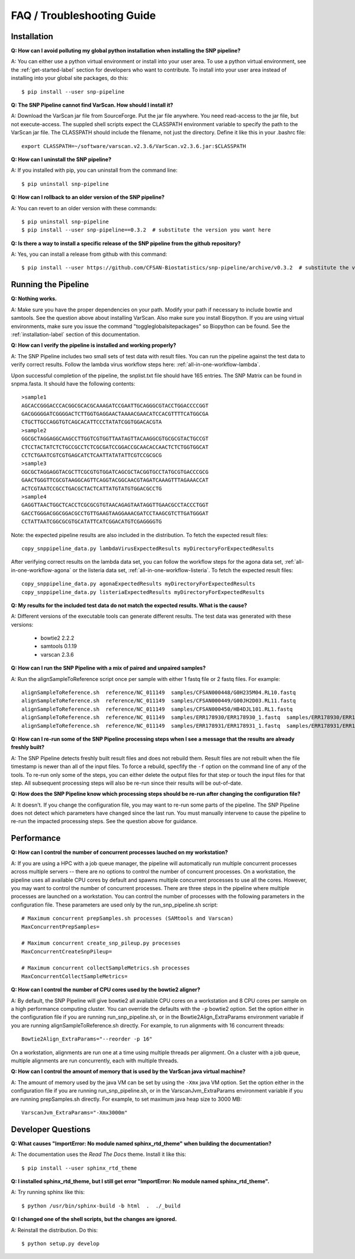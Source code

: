===========================
FAQ / Troubleshooting Guide
===========================

.. highlight:: bash

Installation
------------

**Q: How can I avoid polluting my global python installation when installing the SNP pipeline?**


A: You can either use a python virtual environment or install into your user area.  To use a python virtual 
environment, see the :ref:`get-started-label` section for developers who want to contribute.  To install into 
your user area instead of installing into your global site packages, do this::

	$ pip install --user snp-pipeline

**Q: The SNP Pipeline cannot find VarScan.  How should I install it?**

A: Download the VarScan jar file from SourceForge.  Put the jar file anywhere.  You need read-access to the
jar file, but not execute-access.  The suppled shell scripts expect the CLASSPATH environment variable to 
specify the path to the VarScan jar file.  The CLASSPATH should include the filename, not just the directory.
Define it like this in your .bashrc file::

    export CLASSPATH=~/software/varscan.v2.3.6/VarScan.v2.3.6.jar:$CLASSPATH


**Q: How can I uninstall the SNP pipeline?**

A: If you installed with pip, you can uninstall from the command line::

    $ pip uninstall snp-pipeline


**Q: How can I rollback to an older version of the SNP pipeline?**

A: You can revert to an older version with these commands::

    $ pip uninstall snp-pipeline
    $ pip install --user snp-pipeline==0.3.2  # substitute the version you want here


**Q: Is there a way to install a specific release of the SNP pipeline from the github repository?**

A: Yes, you can install a release from github with this command::

    $ pip install --user https://github.com/CFSAN-Biostatistics/snp-pipeline/archive/v0.3.2  # substitute the version you want here


Running the Pipeline
--------------------

**Q: Nothing works.**

A: Make sure you have the proper dependencies on your path.  Modify your path if necessary to include bowtie 
and samtools.  See the question above about installing VarScan.  Also make sure you install Biopython.  If 
you are using virtual environments, make sure you issue the command "toggleglobalsitepackages" so Biopython 
can be found.  See the :ref:`installation-label` section of this documentation.

**Q: How can I verify the pipeline is installed and working properly?**

A: The SNP Pipeline includes two small sets of test data with result files.  You can run the pipeline against the 
test data to verify correct results.  Follow the lambda virus workflow steps here: :ref:`all-in-one-workflow-lambda`.

Upon successful completion of the pipeline, the snplist.txt file should have 165 entries.  The SNP Matrix 
can be found in snpma.fasta.  It should have the following contents::

    >sample1
    AGCACCGGGACCCACGGCGCACGCAAAGATCCGAATTGCAGGGCGTACCTGGACCCCGGT
    GACGGGGGATCGGGGACTCTTGGTGAGGAACTAAAACGAACATCCACGTTTTCATGGCGA
    CTGCTTGCCAGGTGTCAGCACATTCCCTATATCGGTGGACACGTA
    >sample2
    GGCGCTAGGAGGCAAGCCTTGGTCGTGGTTAATAGTTACAAGGCGTGCGCGTACTGCCGT
    CTCCTACTATCTCTGCCGCCTCTCGCGATCCGGACCGCAACACCAACTCTCTGGTGGCAT
    CCTCTGAATCGTCGTGAGCATCTCAATTATATATTCGTCCGCGCG
    >sample3
    GGCGCTAGGAGGTACGCTTCGCGTGTGGATCAGCGCTACGGTGCCTATGCGTGACCCGCG
    GAACTGGGTTCGCGTAAGGCAGTTCAGGTACGGCAACGTAGATCAAAGTTTAGAAACCAT
    ACTCGTAATCCGCCTGACGCTACTCATTATGTATGTGGACGCCTG
    >sample4
    GAGGTTAACTGGCTCACCTCGCGCGTGTAACAGAGTAATAGGTTGAACGCCTACCCTGGT
    GACCTGGGACGGCGGACGCCTGTTGAAGTAAGGAAACGATCCTAAGCGTCTTGATGGGAT
    CCTATTAATCGGCGCGTGCATATTCATCGGACATGTCGAGGGGTG

Note: the expected pipeline results are also included in the distribution.  To fetch the expected result files::

    copy_snppipeline_data.py lambdaVirusExpectedResults myDirectoryForExpectedResults

After verifying correct results on the lambda data set, you can follow the workflow steps for the agona data
set, :ref:`all-in-one-workflow-agona` or the listeria data set, :ref:`all-in-one-workflow-listeria`.  
To fetch the expected result files::

    copy_snppipeline_data.py agonaExpectedResults myDirectoryForExpectedResults
    copy_snppipeline_data.py listeriaExpectedResults myDirectoryForExpectedResults

**Q: My results for the included test data do not match the expected results. What is the cause?**

A: Different versions of the executable tools can generate different results.  The test data was generated with 
these versions:
	
	* bowtie2 2.2.2
	* samtools 0.1.19
	* varscan 2.3.6

**Q: How can I run the SNP Pipeline with a mix of paired and unpaired samples?**

A: Run the alignSampleToReference script once per sample with either 1 fastq file or 2 fastq files.  
For example::

    alignSampleToReference.sh  reference/NC_011149  samples/CFSAN000448/G0H235M04.RL10.fastq
    alignSampleToReference.sh  reference/NC_011149  samples/CFSAN000449/G00JH2D03.RL11.fastq
    alignSampleToReference.sh  reference/NC_011149  samples/CFSAN000450/HB4DJL101.RL1.fastq
    alignSampleToReference.sh  reference/NC_011149  samples/ERR178930/ERR178930_1.fastq  samples/ERR178930/ERR178930_2.fastq
    alignSampleToReference.sh  reference/NC_011149  samples/ERR178931/ERR178931_1.fastq  samples/ERR178931/ERR178931_2.fastq


**Q: How can I re-run some of the SNP Pipeline processing steps when I see a message that the results are already freshly built?**

A: The SNP Pipeline detects freshly built result files and does not rebuild them.  Result files are
not rebuilt when the file timestamp is newer than all of the input files.  To force a rebuild, 
specfify the ``-f`` option on the command line of any of the tools.  To re-run only some of the steps, 
you can either delete the output files for that step or touch the input files for that step.  All 
subsequent processing steps will also be re-run since their results will be out-of-date.

**Q: How does the SNP Pipeline know which processing steps should be re-run after changing the configuration file?**

A: It doesn't.  If you change the configuration file, you may want to re-run some parts of the pipeline.  The SNP 
Pipeline does not detect which parameters have changed since the last run.  You must manually intervene to cause the 
pipeline to re-run the impacted processing steps.  See the question above for guidance.

.. _faq-performance-label:

Performance
-----------

**Q: How can I control the number of concurrent processes lauched on my workstation?**

A: If you are using a HPC with a job queue manager, the pipeline will automatically run multiple
concurrent processes across multiple servers -- there are no options to control the number of 
concurrent processes.  On a workstation, the pipeline uses all available CPU cores by default
and spawns multiple concurrent processes to use all the cores.  However, you may want to 
control the number of concurrent processes.  There are three steps in the pipeline where multiple
processes are launched on a workstation.  You can control the number of processes with the
following parameters in the configuration file.  These parameters are used only by the
run_snp_pipeline.sh script::

    # Maximum concurrent prepSamples.sh processes (SAMtools and Varscan)
    MaxConcurrentPrepSamples=
    
    # Maximum concurrent create_snp_pileup.py processes
    MaxConcurrentCreateSnpPileup=

    # Maximum concurrent collectSampleMetrics.sh processes
    MaxConcurrentCollectSampleMetrics=

**Q: How can I control the number of CPU cores used by the bowtie2 aligner?**

A: By default, the SNP Pipeline will give bowtie2 all available CPU cores on a workstation and 8 CPU cores per
sample on a high performance computing cluster.  You can override the defaults with the ``-p`` bowtie2 option.  Set
the option either in the configuration file if you are running run_snp_pipeline.sh, or in the Bowtie2Align_ExtraParams 
environment variable if you are running alignSampleToReference.sh directly.  For example, to run alignments with
16 concurrent threads::

    Bowtie2Align_ExtraParams="--reorder -p 16"

On a workstation, alignments are run one at a time using multiple threads per alignment.  On a cluster with
a job queue, multiple alignments are run concurrently, each with multiple threads.

**Q: How can I control the amount of memory that is used by the VarScan java virtual machine?**

A: The amount of memory used by the java VM can be set by using the ``-Xmx`` java VM option.  Set the 
option either in the configuration file if you are running run_snp_pipeline.sh, or in the VarscanJvm_ExtraParams 
environment variable if you are running prepSamples.sh directly. For example, to set maximum java heap 
size to 3000 MB::

    VarscanJvm_ExtraParams="-Xmx3000m"

Developer Questions
-------------------

**Q: What causes "ImportError: No module named sphinx_rtd_theme" when building the documentation?**

A: The documentation uses the *Read The Docs* theme.  Install it like this::

	$ pip install --user sphinx_rtd_theme

**Q: I installed sphinx_rtd_theme, but I still get error "ImportError: No module named sphinx_rtd_theme".**

A: Try running sphinx like this::

	$ python /usr/bin/sphinx-build -b html  .  ./_build

**Q: I changed one of the shell scripts, but the changes are ignored.**

A: Reinstall the distribution.  Do this::

	$ python setup.py develop